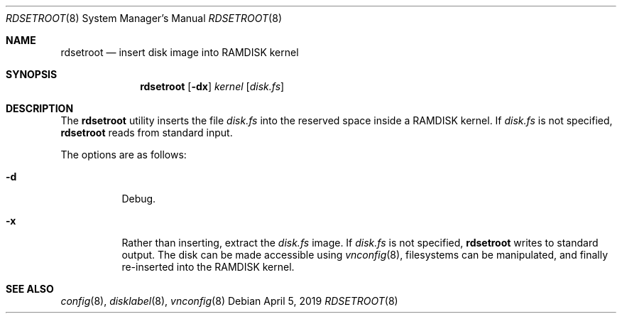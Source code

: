 .\"	$OpenBSD: rdsetroot.8,v 1.2 2019/04/05 21:44:32 schwarze Exp $
.\"
.\" Copyright (c) 2019 Theo de Raadt
.\"
.\" Permission to use, copy, modify, and distribute this software for any
.\" purpose with or without fee is hereby granted, provided that the above
.\" copyright notice and this permission notice appear in all copies.
.\"
.\" THE SOFTWARE IS PROVIDED "AS IS" AND THE AUTHOR DISCLAIMS ALL WARRANTIES
.\" WITH REGARD TO THIS SOFTWARE INCLUDING ALL IMPLIED WARRANTIES OF
.\" MERCHANTABILITY AND FITNESS. IN NO EVENT SHALL THE AUTHOR BE LIABLE FOR
.\" ANY SPECIAL, DIRECT, INDIRECT, OR CONSEQUENTIAL DAMAGES OR ANY DAMAGES
.\" WHATSOEVER RESULTING FROM LOSS OF USE, DATA OR PROFITS, WHETHER IN AN
.\" ACTION OF CONTRACT, NEGLIGENCE OR OTHER TORTIOUS ACTION, ARISING OUT OF
.\" OR IN CONNECTION WITH THE USE OR PERFORMANCE OF THIS SOFTWARE.
.\"
.Dd $Mdocdate: April 5 2019 $
.Dt RDSETROOT 8
.Os
.Sh NAME
.Nm rdsetroot
.Nd insert disk image into RAMDISK kernel
.Sh SYNOPSIS
.Nm rdsetroot
.Op Fl dx
.Ar kernel
.Op Ar disk.fs
.Sh DESCRIPTION
The
.Nm
utility inserts the file
.Ar disk.fs
into the reserved space inside a RAMDISK kernel.
If
.Ar disk.fs
is not specified,
.Nm
reads from standard input.
.Pp
The options are as follows:
.Bl -tag -width Ds
.It Fl d
Debug.
.It Fl x
Rather than inserting, extract the
.Ar disk.fs
image.
If
.Ar disk.fs
is not specified,
.Nm
writes to standard output.
The disk can be made accessible using
.Xr vnconfig 8 ,
filesystems can be manipulated, and finally re-inserted into the RAMDISK kernel.
.El
.Sh SEE ALSO
.Xr config 8 ,
.Xr disklabel 8 ,
.Xr vnconfig 8
